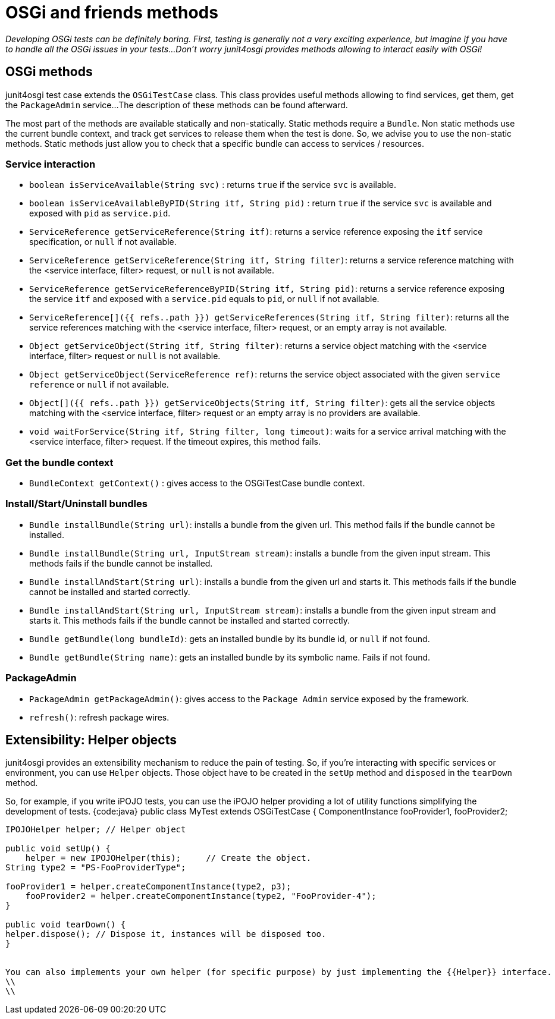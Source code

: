 = OSGi and friends methods

_Developing OSGi tests can be definitely boring.
First, testing is generally not a very exciting experience, but imagine if you have to handle all the OSGi issues in your tests...
Don't worry junit4osgi provides methods allowing to interact easily with OSGi!_

== OSGi methods

junit4osgi test case extends the `OSGiTestCase` class.
This class provides useful methods allowing to find services, get them, get the `PackageAdmin` service...
The description of these methods can be found afterward.

The most part of the methods are available statically and non-statically.
Static methods require a `Bundle`.
Non static methods use the current bundle context, and track get services to release them when the test is done.
So, we advise you to use the non-static methods.
Static methods just allow you to check that a specific bundle can access to services / resources.

=== Service interaction

* `boolean isServiceAvailable(String svc)` : returns `true` if the service `svc` is available.
* `boolean isServiceAvailableByPID(String itf, String pid)` : return `true` if the service `svc` is available and exposed with `pid` as `service.pid`.
* `ServiceReference getServiceReference(String itf)`: returns a service reference exposing the `itf` service specification, or `null` if not available.
* `ServiceReference getServiceReference(String itf, String filter)`: returns a service reference matching with the  <service interface, filter> request, or `null` is not available.
* `ServiceReference getServiceReferenceByPID(String itf, String pid)`: returns a service reference exposing the service `itf` and exposed with a `service.pid` equals to `pid`, or `null` if not available.
* `ServiceReference[]({{ refs..path }}) getServiceReferences(String itf, String filter)`: returns all the service references matching with the  <service interface, filter> request, or an empty array is not available.
* `Object getServiceObject(String itf, String filter)`: returns a service object matching with the <service interface, filter> request or `null` is not available.
* `Object getServiceObject(ServiceReference ref)`: returns the service object associated with the given `service reference` or `null` if not available.
* `Object[]({{ refs..path }}) getServiceObjects(String itf, String filter)`: gets all the service objects matching with the <service interface, filter> request or an empty array is no providers are available.
* `void waitForService(String itf, String filter, long timeout)`: waits for a service arrival matching with the <service interface, filter> request.
If the timeout expires, this method fails.

=== Get the bundle context

* `BundleContext getContext()` : gives access to the OSGiTestCase bundle context.

=== Install/Start/Uninstall bundles

* `Bundle installBundle(String url)`: installs a bundle from the given url.
This method fails if the bundle cannot be installed.
* `Bundle installBundle(String url, InputStream stream)`: installs a bundle from the given input stream.
This methods fails if the bundle cannot be installed.
* `Bundle installAndStart(String url)`: installs a bundle from the given url and starts it.
This methods fails if the bundle cannot be installed and started correctly.
* `Bundle installAndStart(String url, InputStream stream)`: installs a bundle from the given input stream and starts it.
This methods fails if the bundle cannot be installed and started correctly.
* `Bundle getBundle(long bundleId)`: gets an installed bundle by its bundle id, or `null` if not found.
* `Bundle getBundle(String name)`: gets an installed bundle by its symbolic name.
Fails if not found.

=== PackageAdmin

* `PackageAdmin getPackageAdmin()`: gives access to the `Package Admin` service exposed by the framework.
* `refresh()`: refresh package wires.

== Extensibility: Helper objects

junit4osgi provides an extensibility mechanism to reduce the pain of testing.
So, if you're interacting with specific services or environment, you can use `Helper` objects.
Those object have to be created in the `setUp` method and `disposed` in the `tearDown` method.

So, for example, if you write iPOJO tests, you can use the iPOJO helper providing a lot of utility functions simplifying the development of tests.
{code:java} public class MyTest extends OSGiTestCase { 	ComponentInstance fooProvider1, fooProvider2;

....
IPOJOHelper helper; // Helper object

public void setUp() {
    helper = new IPOJOHelper(this);	// Create the object.
String type2 = "PS-FooProviderType";

fooProvider1 = helper.createComponentInstance(type2, p3);
    fooProvider2 = helper.createComponentInstance(type2, "FooProvider-4");
}

public void tearDown() {
helper.dispose(); // Dispose it, instances will be disposed too.
}


You can also implements your own helper (for specific purpose) by just implementing the {{Helper}} interface.
\\
\\
....
